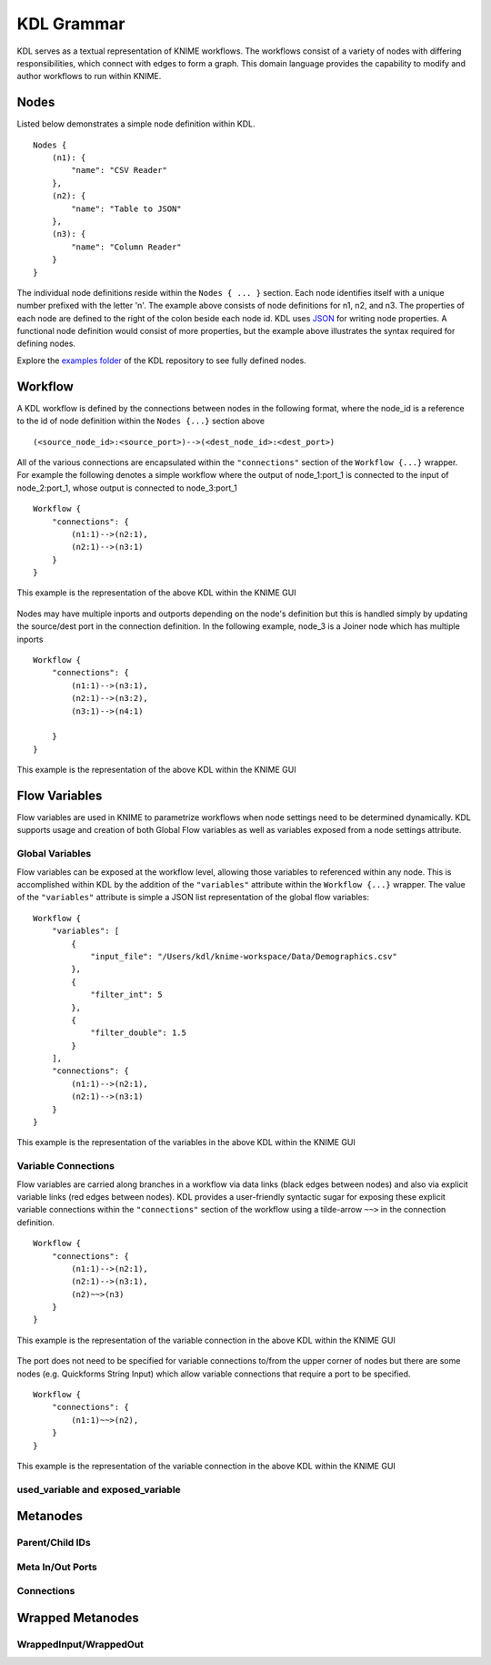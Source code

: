 KDL Grammar
===========

KDL serves as a textual representation of KNIME workflows.  The workflows consist of a variety 
of nodes with differing responsibilities, which connect with edges to form a graph.  This 
domain language provides the capability to modify and author workflows to run within KNIME.

Nodes
-----

Listed below demonstrates a simple node definition within KDL. ::

   Nodes {
       (n1): {
           "name": "CSV Reader"
       },
       (n2): {
           "name": "Table to JSON"
       },
       (n3): {
           "name": "Column Reader"
       }
   }

The individual node definitions reside within the ``Nodes { ... }`` section.  Each node 
identifies itself with a unique number prefixed with the letter 'n'.  The example above 
consists of node definitions for n1, n2, and n3.  The properties of each node are defined 
to the right of the colon beside each node id.  KDL uses `JSON <https://www.json.org/>`_ 
for writing node properties.  A functional node definition would consist of more properties, 
but the example above illustrates the syntax required for defining nodes.

Explore the `examples folder <https://github.com/k-descriptor-language/kdl/tree/master/examples>`_ 
of the KDL repository to see fully defined nodes. 

Workflow
--------

A KDL workflow is defined by the connections between nodes in the following format,
where the node_id is a reference to the id of node definition within the ``Nodes {...}``
section above ::

   (<source_node_id>:<source_port>)-->(<dest_node_id>:<dest_port>)

All of the various connections are encapsulated within the ``"connections"`` section of
the ``Workflow {...}`` wrapper. For example the following denotes a simple workflow where the
output of node_1:port_1 is connected to the input of node_2:port_1, whose output is connected
to node_3:port_1 ::

   Workflow {
       "connections": {
           (n1:1)-->(n2:1),
           (n2:1)-->(n3:1)
       }
   }

This example is the representation of the above KDL within the KNIME GUI

.. figure:: images/Workflow1.png
   :align:  center

Nodes may have multiple inports and outports depending on the node's definition but this
is handled simply by updating the source/dest port in the connection definition. In the
following example, node_3 is a Joiner node which has multiple inports ::

   Workflow {
       "connections": {
           (n1:1)-->(n3:1),
           (n2:1)-->(n3:2),
           (n3:1)-->(n4:1)

       }
   }

This example is the representation of the above KDL within the KNIME GUI

.. figure:: images/Workflow2.png
   :align:  center

Flow Variables
------------------
Flow variables are used in KNIME to parametrize workflows when node settings
need to be determined dynamically.  KDL supports usage and creation of both Global
Flow variables as well as variables exposed from a node settings attribute.

Global Variables
++++++++++++++++
Flow variables can be exposed at the workflow level, allowing those variables to referenced
within any node.  This is accomplished within KDL by the addition of the ``"variables"``
attribute within the ``Workflow {...}`` wrapper.  The value of the ``"variables"`` attribute
is simple a JSON list representation of the global flow variables::

   Workflow {
       "variables": [
           {
               "input_file": "/Users/kdl/knime-workspace/Data/Demographics.csv"
           },
           {
               "filter_int": 5
           },
           {
               "filter_double": 1.5
           }
       ],
       "connections": {
           (n1:1)-->(n2:1),
           (n2:1)-->(n3:1)
       }
   }

This example is the representation of the variables in the above KDL within the KNIME GUI

.. figure:: images/GlobalVar.png
   :align:  center

Variable Connections
++++++++++++++++++++
Flow variables are carried along branches in a workflow via data links (black edges
between nodes) and also via explicit variable links (red edges between nodes).  KDL provides
a user-friendly syntactic sugar for exposing these explicit variable connections within the
``"connections"`` section of the workflow using a tilde-arrow ``~~>`` in the connection
definition. ::

   Workflow {
       "connections": {
           (n1:1)-->(n2:1),
           (n2:1)-->(n3:1),
           (n2)~~>(n3)
       }
   }

This example is the representation of the variable connection in the above KDL within the
KNIME GUI

.. figure:: images/VarConnection1.png
   :align:  center

The port does not need to be specified for variable connections to/from the upper corner of
nodes but there are some nodes (e.g. Quickforms String Input) which allow variable connections
that require a port to be specified. ::

   Workflow {
       "connections": {
           (n1:1)~~>(n2),
       }
   }

This example is the representation of the variable connection in the above KDL within the
KNIME GUI

.. figure:: images/VarConnection2.png
   :align:  center


used_variable and exposed_variable
++++++++++++++++++++++++++++++++++


Metanodes
---------


Parent/Child IDs
++++++++++++++++


Meta In/Out Ports
+++++++++++++++++


Connections
+++++++++++


Wrapped Metanodes
-----------------


WrappedInput/WrappedOut
+++++++++++++++++++++++


